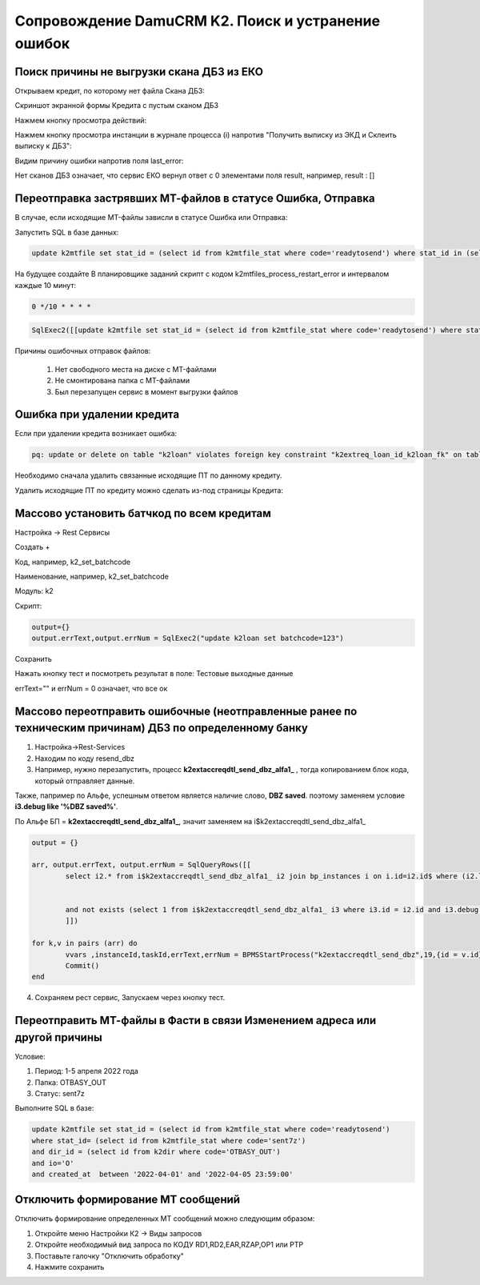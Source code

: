 Сопровождение DamuCRM K2. Поиск и устранение ошибок
==================================================================================================

.. _k2loan_empty_dbz:

Поиск причины не выгрузки скана ДБЗ из ЕКО
------------------------------------------------------------------

Открываем кредит, по которому нет файла Скана ДБЗ:

Скриншот экранной формы Кредита с пустым сканом ДБЗ

.. image:: img/k2loan_empty_dbz.png
  :width: 100%
  :alt: Скриншот экранной формы Кредита с пустым сканом ДБЗ



Нажмем кнопку просмотра действий:

.. image:: img/k2loan_empty_dbz_01.png
  :width: 100%
  :alt: Кнопка просмотра действий


Нажмем кнопку просмотра инстанции в журнале процесса (i) напротив "Получить выписку из ЭКД и Склеить выписку к ДБЗ":

.. image:: img/k2loan_empty_dbz_02.png
  :width: 100%
  :alt: Кнопка просмотра инстанции в журнале процесса


Видим причину ошибки напротив поля last_error:

.. image:: img/k2loan_empty_dbz_03.png
  :width: 100%
  :alt: Ошибка

Нет сканов ДБЗ означает, что сервис ЕКО вернул ответ с 0 элементами поля result, например, result : []

.. _k2mtfile_errors:

Переотправка застрявших МТ-файлов в статусе Ошибка, Отправка
------------------------------------------------------------------------------------------------------------------------------------

В случае, если исходящие MT-файлы зависли в статусе Ошибка или Отправка:

.. image:: img/k2mtfile_errors.png
  :width: 100%
  :alt: Ошибка

Запустить SQL в базе данных:

.. code-block:: sql

	update k2mtfile set stat_id = (select id from k2mtfile_stat where code='readytosend') where stat_id in (select id from k2mtfile_stat where code in ('error','sending')) and io='O';

На будущее создайте В планировщике заданий скрипт с кодом k2mtfiles_process_restart_error и интервалом каждые 10 минут:  

.. code-block:: text

	0 */10 * * * *

.. code-block:: lua

	SqlExec2([[update k2mtfile set stat_id = (select id from k2mtfile_stat where code='readytosend') where stat_id in (select id from k2mtfile_stat where code in ('error','sending')) and io='O';]])
	


Причины ошибочных отправок файлов:

	1. Нет свободного места на диске с MT-файлами
	2. Не смонтирована папка с MT-файлами
	3. Был перезапущен сервис в момент выгрузки файлов


.. _k2loan_del_extreq:

Ошибка при удалении кредита
-------------------------------

Если при удалении кредита возникает ошибка:

.. code-block:: text

	pq: update or delete on table "k2loan" violates foreign key constraint "k2extreq_loan_id_k2loan_fk" on table "k2extreq"

Необходимо сначала удалить связанные исходящие ПТ по данному кредиту.

Удалить исходящие ПТ по кредиту можно сделать из-под страницы Кредита:

.. image:: img/k2loan_del_extreq.png
  :width: 100%
  :alt: Ошибка


.. _k2loan_set_batchcode:

Массово установить батчкод по всем кредитам
------------------------------------------------------------------

Настройка -> Rest Сервисы

Создать +

Код, например, k2_set_batchcode

Наименование, например, k2_set_batchcode

Модуль: k2

Скрипт:

.. code-block:: lua

	output={}
	output.errText,output.errNum = SqlExec2("update k2loan set batchcode=123")

Сохранить

Нажать кнопку тест и посмотреть результат в поле: Тестовые выходные данные

errText="" и errNum = 0 означает, что все ок


.. _k2resend_dbz:

Массово переотправить ошибочные (неотправленные ранее по техническим причинам) ДБЗ по определенному банку
------------------------------------------------------------------------------------------------------------------------------------

1. Настройка->Rest-Services

2. Находим по коду  resend_dbz

3. Например, нужно перезапустить, процесс **k2extaccreqdtl_send_dbz_alfa1_** , тогда копированием блок кода, который отправляет данные.

Также, папример по Альфе, успешным ответом является наличие слово, **DBZ saved**. поэтому заменяем условие **i3.debug like '%DBZ saved%'**.

По Альфе БП  = **k2extaccreqdtl_send_dbz_alfa1_**, значит заменяем на i$k2extaccreqdtl_send_dbz_alfa1_

.. code-block:: lua

	output = {}

	arr, output.errText, output.errNum = SqlQueryRows([[
		select i2.* from i$k2extaccreqdtl_send_dbz_alfa1_ i2 join bp_instances i on i.id=i2.id$ where (i2.last_error like '%ERR%' or i2.last_error is null)


		and not exists (select 1 from i$k2extaccreqdtl_send_dbz_alfa1_ i3 where i3.id = i2.id and i3.debug like '%DBZ saved%')
		]])
	
	for k,v in pairs (arr) do
		vvars ,instanceId,taskId,errText,errNum = BPMSStartProcess("k2extaccreqdtl_send_dbz",19,{id = v.id})
		Commit()
	end

4. Сохраняем рест сервис, Запускаем через кнопку тест.

.. _k2mtfile_resend:

Переотправить МТ-файлы в Фасти в связи Изменением адреса или другой причины
-----------------------------------------------------------------------------------------------------

Условие:

1. Период: 1-5 апреля 2022 года

2. Папка: OTBASY_OUT

3. Статус: sent7z

Выполните SQL в базе:

.. code-block:: sql

	update k2mtfile set stat_id = (select id from k2mtfile_stat where code='readytosend')
	where stat_id= (select id from k2mtfile_stat where code='sent7z')
	and dir_id = (select id from k2dir where code='OTBASY_OUT')
	and io='O'
	and created_at  between '2022-04-01' and '2022-04-05 23:59:00'


.. _k2disable_mt_send:

Отключить формирование МТ сообщений
-----------------------------------------------------------------------------------------------------

Отключить формирование определенных МТ сообщений можно следующим образом:

1. Откройте меню Настройки К2 ->  Виды запросов

2. Откройте необходимый вид запроса по КОДУ RD1,RD2,EAR,RZAP,OP1 или PTP

3. Поставьте галочку "Отключить обработку"

4. Нажмите сохранить

